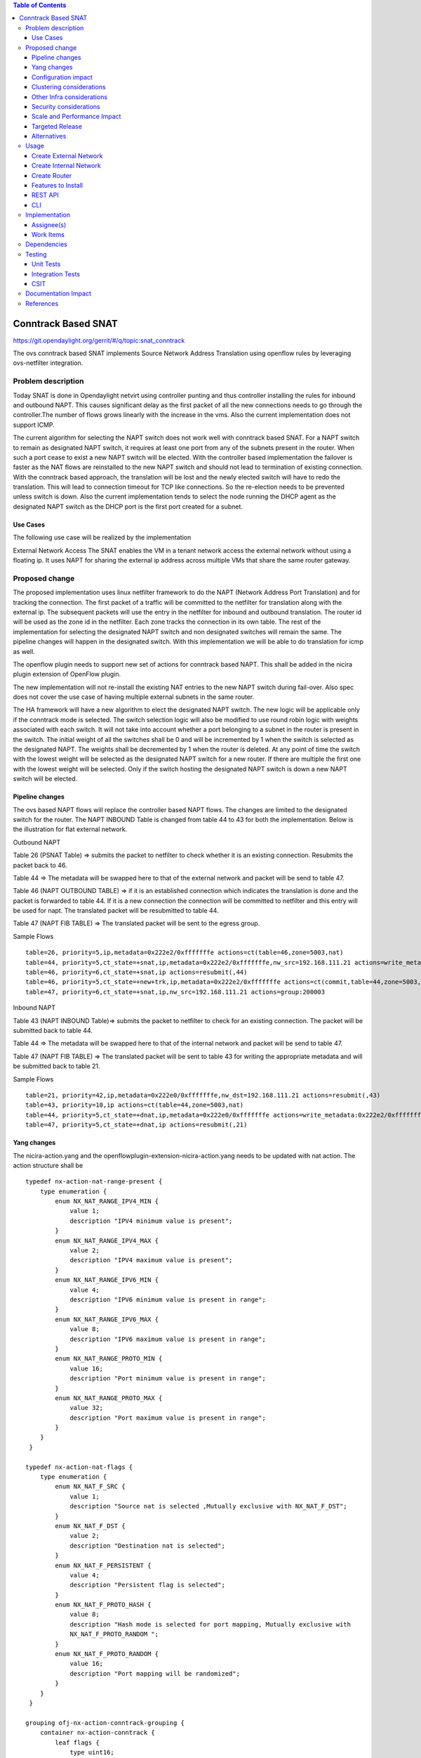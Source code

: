 .. contents:: Table of Contents
   :depth: 3

====================
Conntrack Based SNAT
====================

https://git.opendaylight.org/gerrit/#/q/topic:snat_conntrack

The ovs conntrack based SNAT implements Source Network Address Translation using openflow rules by
leveraging ovs-netfilter integration.

Problem description
===================

Today SNAT is done in Opendaylight netvirt using controller punting and thus controller installing
the rules for inbound and outbound NAPT. This causes significant delay as the first packet of all
the new connections needs to go through the controller.The number of flows grows linearly with the
increase in the vms. Also the current implementation does not support ICMP.

The current algorithm for selecting the NAPT switch does not work well with conntrack based SNAT.
For a NAPT switch to remain as designated NAPT switch, it requires at least one port from any of
the subnets present in the router. When such a port cease to exist a new NAPT switch will be
elected. With the controller based implementation the failover is faster as the NAT flows are
reinstalled to the new NAPT switch and should not lead to termination of existing connection.
With the conntrack based approach, the translation will be lost and the newly elected switch will
have to redo the translation. This will lead to connection timeout for TCP like connections. So
the re-election needs to be prevented unless switch is down. Also the current implementation
tends to select the node running the DHCP agent as the designated NAPT switch as the DHCP port is
the first port created for a subnet.

Use Cases
---------
The following use case will be realized by the implementation

External Network Access
The SNAT enables the VM in a tenant network access the external network without using a floating ip. It
uses NAPT for sharing the external ip address across multiple VMs that share the same router
gateway.

Proposed change
===============

The proposed implementation uses linux netfilter framework to do the NAPT (Network Address Port
Translation) and for tracking the connection. The first packet of  a traffic will be committed to
the netfilter for translation along with the external ip. The subsequent packets will use the entry
in the netfilter for inbound and outbound translation. The router id will be used as the zone id in
the netfilter. Each zone tracks the connection in its own table. The rest of the implementation for
selecting the designated NAPT switch and non designated switches will remain the same. The pipeline
changes will happen in the designated switch. With this implementation we will be able to do
translation for icmp as well.

The openflow plugin needs to support new set of actions for conntrack based NAPT. This shall be
added in the nicira plugin extension of OpenFlow plugin.

The new implementation will not re-install the existing NAT entries to the new NAPT switch during
fail-over.  Also spec does not cover the use case of having multiple external subnets in the same
router.

The HA framework will have a new algorithm  to elect the designated NAPT switch. The
new logic will be applicable only if the conntrack mode is selected. The switch selection logic
will also be modified to use round robin logic with weights associated with each switch. It will
not take into account whether a port belonging to a subnet in the router is present in the switch.
The initial weight of all the switches shall be 0 and will be incremented by 1 when the switch is
selected as the designated NAPT. The weights shall be decremented by 1 when the router is deleted.
At any point of time the switch with the lowest weight will be selected as the designated NAPT
switch for a new router. If there are multiple the first one with the lowest weight will be
selected. Only if the switch hosting the designated NAPT switch is down a new NAPT
switch will be elected.

Pipeline changes
----------------
The ovs based NAPT flows will replace the controller based NAPT flows. The changes are limited
to the designated switch for the router. The NAPT INBOUND Table is changed from table 44 to 43
for both the implementation. Below is the illustration for flat external network.

Outbound NAPT

Table 26 (PSNAT Table)  => submits the packet to netfilter to check whether it is an existing
connection. Resubmits the packet back to 46.

Table 44 => The metadata will be swapped here to that of the external network and packet will
be send to table 47.

Table 46 (NAPT OUTBOUND TABLE) => if it is an established connection which indicates the
translation is done and the packet is forwarded to table 44.
If it is a new connection the connection will be committed to netfilter and this entry will be
used for napt. The translated packet will be resubmitted to table 44.

Table 47 (NAPT FIB TABLE) => The translated packet will be sent to the egress group.

Sample Flows

::

 table=26, priority=5,ip,metadata=0x222e2/0xfffffffe actions=ct(table=46,zone=5003,nat)
 table=44, priority=5,ct_state=+snat,ip,metadata=0x222e2/0xfffffffe,nw_src=192.168.111.21 actions=write_metadata:0x222e0/0xfffffffe,goto_table:47
 table=46, priority=6,ct_state=+snat,ip actions=resubmit(,44)
 table=46, priority=5,ct_state=+new+trk,ip,metadata=0x222e2/0xfffffffe actions=ct(commit,table=44,zone=5003,nat(src=192.168.111.21))
 table=47, priority=6,ct_state=+snat,ip,nw_src=192.168.111.21 actions=group:200003

Inbound NAPT

Table 43 (NAPT INBOUND Table)=> submits the packet to netfilter to check for an existing
connection. The packet will be submitted back to table 44.

Table 44 => The metadata will be swapped here to that of the internal network and packet will
be send to table 47.

Table 47 (NAPT FIB TABLE) => The translated packet will be sent to table 43 for writing the
appropriate metadata and will be submitted back to table 21.

Sample Flows

::

 table=21, priority=42,ip,metadata=0x222e0/0xfffffffe,nw_dst=192.168.111.21 actions=resubmit(,43)
 table=43, priority=10,ip actions=ct(table=44,zone=5003,nat)
 table=44, priority=5,ct_state=+dnat,ip,metadata=0x222e0/0xfffffffe actions=write_metadata:0x222e2/0xfffffffe,goto_table:47
 table=47, priority=5,ct_state=+dnat,ip actions=resubmit(,21)

Yang changes
------------
The nicira-action.yang and the openflowplugin-extension-nicira-action.yang needs to be updated
with nat action. The action structure shall be

::

  typedef nx-action-nat-range-present {
      type enumeration {
          enum NX_NAT_RANGE_IPV4_MIN {
              value 1;
              description "IPV4 minimum value is present";
          }
          enum NX_NAT_RANGE_IPV4_MAX {
              value 2;
              description "IPV4 maximum value is present";
          }
          enum NX_NAT_RANGE_IPV6_MIN {
              value 4;
              description "IPV6 minimum value is present in range";
          }
          enum NX_NAT_RANGE_IPV6_MAX {
              value 8;
              description "IPV6 maximum value is present in range";
          }
          enum NX_NAT_RANGE_PROTO_MIN {
              value 16;
              description "Port minimum value is present in range";
          }
          enum NX_NAT_RANGE_PROTO_MAX {
              value 32;
              description "Port maximum value is present in range";
          }
      }
   }

  typedef nx-action-nat-flags {
      type enumeration {
          enum NX_NAT_F_SRC {
              value 1;
              description "Source nat is selected ,Mutually exclusive with NX_NAT_F_DST";
          }
          enum NX_NAT_F_DST {
              value 2;
              description "Destination nat is selected";
          }
          enum NX_NAT_F_PERSISTENT {
              value 4;
              description "Persistent flag is selected";
          }
          enum NX_NAT_F_PROTO_HASH {
              value 8;
              description "Hash mode is selected for port mapping, Mutually exclusive with
              NX_NAT_F_PROTO_RANDOM ";
          }
          enum NX_NAT_F_PROTO_RANDOM {
              value 16;
              description "Port mapping will be randomized";
          }
      }
   }

  grouping ofj-nx-action-conntrack-grouping {
      container nx-action-conntrack {
          leaf flags {
              type uint16;
          }
          leaf zone-src {
              type uint32;
          }
          leaf conntrack-zone {
              type uint16;
          }
          leaf recirc-table {
              type uint8;
          }
          leaf experimenter-id {
              type oft:experimenter-id;
          }
          list ct-actions{
              uses ofpact-actions;
          }
      }
   }

  grouping ofpact-actions {
      description
         "Actions to be performed with conntrack.";
      choice ofpact-actions {
           case nx-action-nat-case {
              container nx-action-nat {
                  leaf flags {
                      type uint16;
                  }
                  leaf range_present {
                      type uint16;
                  }
                  leaf ip-address-min {
                      type inet:ip-address;
                  }
                  leaf ip-address-max {
                      type inet:ip-address;
                  }
                  leaf port-min {
                      type uint16;
                  }
                  leaf port-max {
                      type uint16;
                  }
              }
          }
      }
  }

For the new configuration knob a new yang natservice-config shall be added in NAT service, with the
container for holding the NAT mode configured. It will have two options controller and conntrack,
with controller being the default.

::

  container natservice-config {
    config true;
    leaf nat-mode {
        type enumeration {
            enum "controller";
            enum "conntrack";
        }
        default "controller";
    }
  }

Configuration impact
--------------------
The proposed change requires the NAT service to provide a configuration knob to switch between the
controller based/conntrack based implementation. A new configuration file
netvirt-natservice-config.xml shall be added with default value controller.

::

  <natservice-config xmlns="urn:opendaylight:netvirt:natservice-config">
    <nat-group-mode>controller</nat-group-mode>
  </natservice-config>


Clustering considerations
-------------------------
NA

Other Infra considerations
--------------------------
The implementation requires ovs2.6 with the kernel module installed. OVS currently does not support
SNAT connection tracking for dpdk datapath. It would be supported in some future release.

Security considerations
-----------------------
NA

Scale and Performance Impact
----------------------------
The new SNAT implementation is expected to improve the performance when compared to the existing
one and will reduce the flows in ovs pipeline.

Targeted Release
----------------
Carbon

Alternatives
------------
An alternative implementation of X NAPT switches was discussed, which will not be a part of this
document but will be considered as a further enhancement.

Usage
=====

Create External Network
-----------------------
Create an external flat network and subnet

::

 neutron net-create ext1 --router:external  --provider:physical_network public --provider:network_type flat
 neutron subnet-create --allocation-pool start=<start-ip>,end=<end-ip> --gateway=<gw-ip> --disable-dhcp --name subext1 ext1 <subnet-cidr>

Create Internal Network
-----------------------
Create an internal n/w and subnet

::

 neutron net-create vx-net1 --provider:network_type vxlan
 neutron subnet-create vx-net1 <subnet-cidr> --name vx-subnet1

Create Router
-------------
Create a router and add an interface to internal n/w. Set the external n/w as the router gateway.

::

 neutron router-create router1
 neutron router-interface-add  router1 vx-subnet1
 neutron router-gateway-set router1 ext1
 nova boot --poll --flavor m1.tiny --image $(nova image-list | grep 'uec\s' | awk '{print $2}' | tail -1) --nic net-id=$(neutron net-list | grep -w vx-net1 | awk '{print $2}') vmvx2

Features to Install
-------------------
odl-netvirt-openstack

REST API
--------
NA

CLI
---
A new command line, display-napt-switch, will be added to display the current designated NAPT
switch selected for each router. It shall show the below info.

router id | Host Name of designated NAPT switch | Management Ip of the designated NAPT switch

Implementation
==============

Assignee(s)
-----------
Aswin Suryanarayanan <asuryana@redhat.com>

Work Items
----------
https://trello.com/c/DMLsrLfq/9-snat-decentralized-ovs-nat-based

* Write a framework which can support multiple modes of NAT implementation.
* Add support in openflow plugin for conntrack nat actions.
* Add support in genius for conntrack nat actions.
* Add a config parameter to select between controller based and conntrack based.
* Add the flow programming for SNAT in netvirt.
* Write Unit tests for conntrack based snat.

Dependencies
============
NA

Testing
=======


Unit Tests
----------
Unit test needs to be added for the new snat mode. It shall use the component tests framework

Integration Tests
-----------------
Integration tests needs to be added for the conntrack snat flows.

CSIT
----
Run the CSIT with conntrack based SNAT configured.

Documentation Impact
====================
Necessary documentation would be added on how to use this feature.

References
==========
